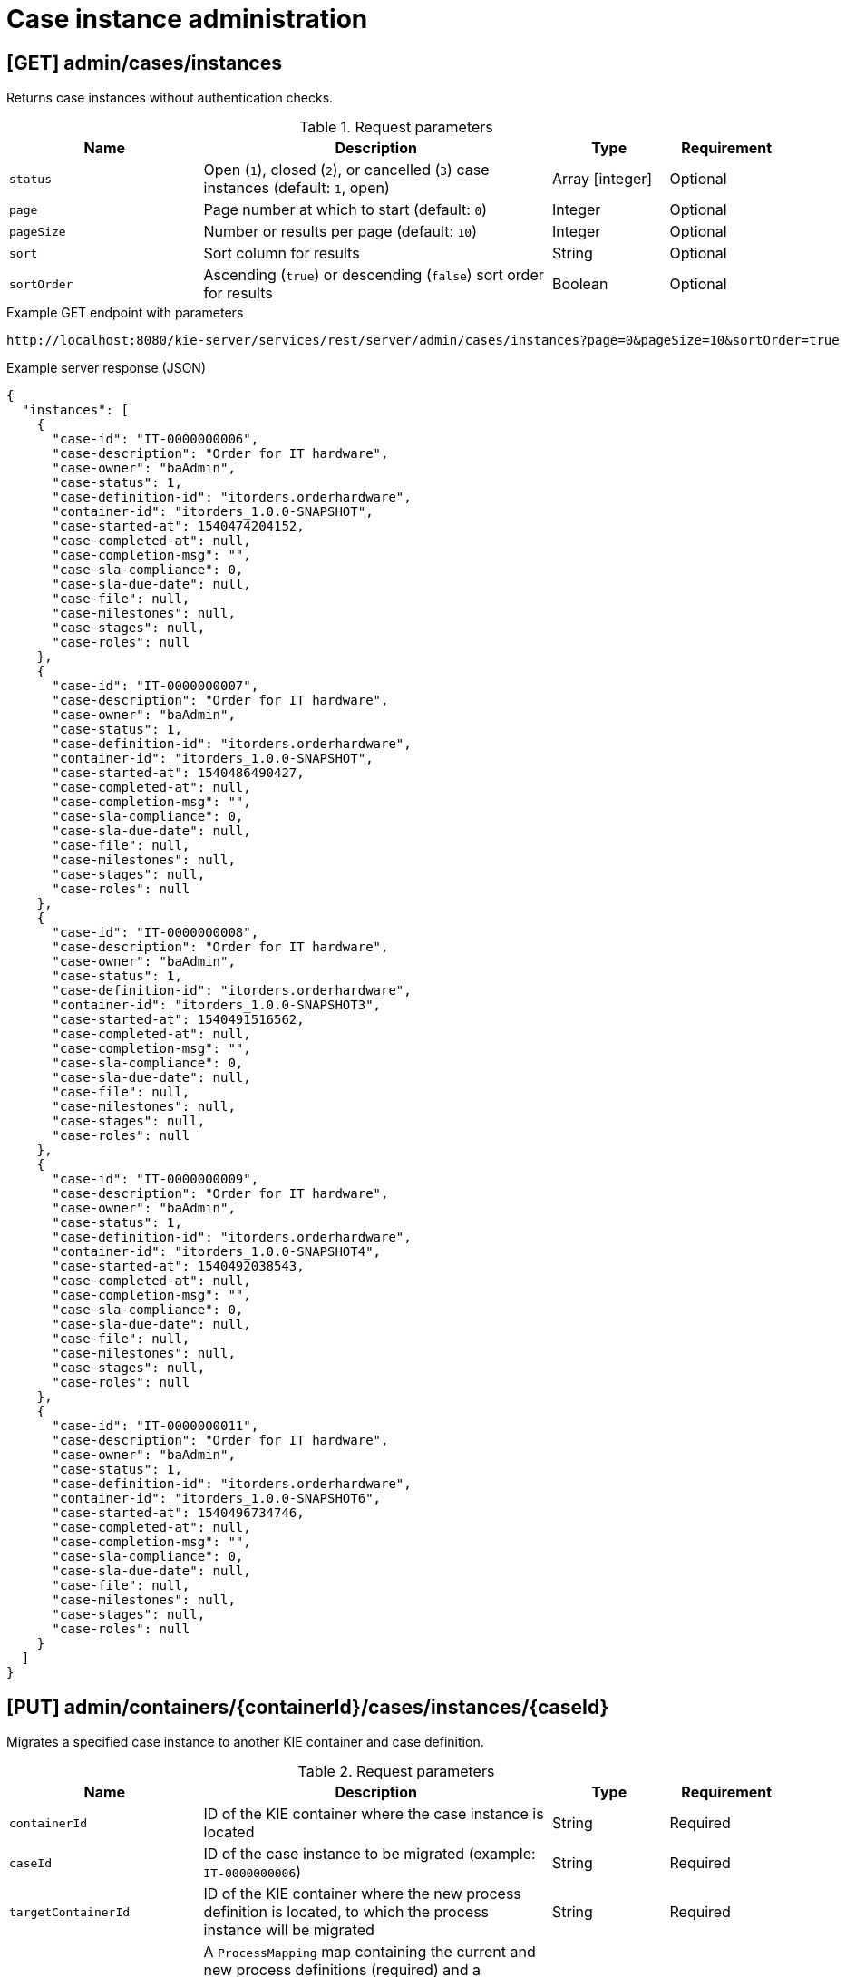 // To reuse this module, ifeval the title to be more specific as needed.

[id='kie-server-rest-api-case-admin-ref_{context}']
= Case instance administration

//The {KIE_SERVER} REST API supports the following endpoints for case instance administration. The {KIE_SERVER} REST API base URL is `\http://SERVER:PORT/kie-server/services/rest/server/`. All requests require basic HTTP Authentication or token-based authentication for the `kie-server` user role.

== [GET] admin/cases/instances

Returns case instances without authentication checks.

.Request parameters
[cols="25%,45%,15%,15%", frame="all", options="header"]
|===
|Name
|Description
|Type
|Requirement

|`status`
|Open (`1`), closed (`2`), or cancelled (`3`) case instances (default: `1`, open)
|Array [integer]
|Optional

|`page`
|Page number at which to start (default: `0`)
|Integer
|Optional

|`pageSize`
|Number or results per page (default: `10`)
|Integer
|Optional

|`sort`
|Sort column for results
|String
|Optional

|`sortOrder`
|Ascending (`true`) or descending (`false`) sort order for results
|Boolean
|Optional
|===

.Example GET endpoint with parameters
[source]
----
http://localhost:8080/kie-server/services/rest/server/admin/cases/instances?page=0&pageSize=10&sortOrder=true
----

.Example server response (JSON)
[source,json]
----
{
  "instances": [
    {
      "case-id": "IT-0000000006",
      "case-description": "Order for IT hardware",
      "case-owner": "baAdmin",
      "case-status": 1,
      "case-definition-id": "itorders.orderhardware",
      "container-id": "itorders_1.0.0-SNAPSHOT",
      "case-started-at": 1540474204152,
      "case-completed-at": null,
      "case-completion-msg": "",
      "case-sla-compliance": 0,
      "case-sla-due-date": null,
      "case-file": null,
      "case-milestones": null,
      "case-stages": null,
      "case-roles": null
    },
    {
      "case-id": "IT-0000000007",
      "case-description": "Order for IT hardware",
      "case-owner": "baAdmin",
      "case-status": 1,
      "case-definition-id": "itorders.orderhardware",
      "container-id": "itorders_1.0.0-SNAPSHOT",
      "case-started-at": 1540486490427,
      "case-completed-at": null,
      "case-completion-msg": "",
      "case-sla-compliance": 0,
      "case-sla-due-date": null,
      "case-file": null,
      "case-milestones": null,
      "case-stages": null,
      "case-roles": null
    },
    {
      "case-id": "IT-0000000008",
      "case-description": "Order for IT hardware",
      "case-owner": "baAdmin",
      "case-status": 1,
      "case-definition-id": "itorders.orderhardware",
      "container-id": "itorders_1.0.0-SNAPSHOT3",
      "case-started-at": 1540491516562,
      "case-completed-at": null,
      "case-completion-msg": "",
      "case-sla-compliance": 0,
      "case-sla-due-date": null,
      "case-file": null,
      "case-milestones": null,
      "case-stages": null,
      "case-roles": null
    },
    {
      "case-id": "IT-0000000009",
      "case-description": "Order for IT hardware",
      "case-owner": "baAdmin",
      "case-status": 1,
      "case-definition-id": "itorders.orderhardware",
      "container-id": "itorders_1.0.0-SNAPSHOT4",
      "case-started-at": 1540492038543,
      "case-completed-at": null,
      "case-completion-msg": "",
      "case-sla-compliance": 0,
      "case-sla-due-date": null,
      "case-file": null,
      "case-milestones": null,
      "case-stages": null,
      "case-roles": null
    },
    {
      "case-id": "IT-0000000011",
      "case-description": "Order for IT hardware",
      "case-owner": "baAdmin",
      "case-status": 1,
      "case-definition-id": "itorders.orderhardware",
      "container-id": "itorders_1.0.0-SNAPSHOT6",
      "case-started-at": 1540496734746,
      "case-completed-at": null,
      "case-completion-msg": "",
      "case-sla-compliance": 0,
      "case-sla-due-date": null,
      "case-file": null,
      "case-milestones": null,
      "case-stages": null,
      "case-roles": null
    }
  ]
}
----

== [PUT] admin/containers/{containerId}/cases/instances/{caseId}

Migrates a specified case instance to another KIE container and case definition.

.Request parameters
[cols="25%,45%,15%,15%", frame="all", options="header"]
|===
|Name
|Description
|Type
|Requirement

|`containerId`
|ID of the KIE container where the case instance is located
|String
|Required

|`caseId`
|ID of the case instance to be migrated (example: `IT-0000000006`)
|String
|Required

|`targetContainerId`
|ID of the KIE container where the new process definition is located, to which the process instance will be migrated
|String
|Required

|*body*
|A `ProcessMapping` map containing the current and new process definitions (required) and a `NodeMapping` map containing the current and new node IDs (optional) in a `key: value` format (the key is the current process or node and the value is the new process or node)
|Request body
|Required
|===

.Example request body with process mapping (JSON)
[source,json]
----
{
  "ProcessMapping": {
    "itorders.orderhardware": "itorders.orderhardware2"
  },
  "NodeMapping": {
    "_CD02ADDD-FDE8-46A9-BFAF-79CD8DA3EA39": "_8E266769-E6A8-4D46-9EEA-D564234BF7E9"
  }
}
----

.Example server response (JSON)
[source,json]
----
{
  "case-id": "IT-0000000006",
  "case-migration-successful": true,
  "case-migration-start": {
    "java.util.Date": 1540526940760
  },
  "case-migration-end": {
    "java.util.Date": 1540526940867
  },
  "case-migration-reports": [
    {
      "migration-successful": true,
      "migration-start": {
        "java.util.Date": 1540526940760
      },
      "migration-end": {
        "java.util.Date": 1540526940863
      },
      "migration-logs": [
        "INFO Fri Oct 26 00:09:00 EDT 2018 Variable instances updated = 2 for process instance id 27",
        "INFO Fri Oct 26 00:09:00 EDT 2018 Node instances updated = 4 for process instance id 27",
        "INFO Fri Oct 26 00:09:00 EDT 2018 Process instances updated = 1 for process instance id 27",
        "INFO Fri Oct 26 00:09:00 EDT 2018 Task variables updated = 6 for process instance id 27",
        "INFO Fri Oct 26 00:09:00 EDT 2018 Task audit updated = 1 for process instance id 27",
        "INFO Fri Oct 26 00:09:00 EDT 2018 Tasks updated = 1 for process instance id 27",
        "INFO Fri Oct 26 00:09:00 EDT 2018 Context info updated = 1 for process instance id 27",
        "INFO Fri Oct 26 00:09:00 EDT 2018 Mapping: Node instance logs to be updated  = [0]",
        "INFO Fri Oct 26 00:09:00 EDT 2018 Mapping: Node instance logs updated = 1 for node instance id 0",
        "INFO Fri Oct 26 00:09:00 EDT 2018 Mapping: Task audit updated = 1 for task id 33",
        "INFO Fri Oct 26 00:09:00 EDT 2018 Mapping: Task updated = 1 for task id 33",
        "INFO Fri Oct 26 00:09:00 EDT 2018 Mapping: Node instance logs to be updated  = [1]",
        "INFO Fri Oct 26 00:09:00 EDT 2018 Mapping: Node instance logs updated = 1 for node instance id 1",
        "INFO Fri Oct 26 00:09:00 EDT 2018 Mapping: Node instance logs to be updated  = [2]",
        "INFO Fri Oct 26 00:09:00 EDT 2018 Mapping: Node instance logs updated = 1 for node instance id 2",
        "INFO Fri Oct 26 00:09:00 EDT 2018 Mapping: Node instance logs to be updated  = [3]",
        "INFO Fri Oct 26 00:09:00 EDT 2018 Mapping: Node instance logs updated = 1 for node instance id 3",
        "INFO Fri Oct 26 00:09:00 EDT 2018 Migration of process instance (27) completed successfully to process itorders.orderhardware2"
      ],
      "migration-process-instance": 27
    }
  ]
}
----
